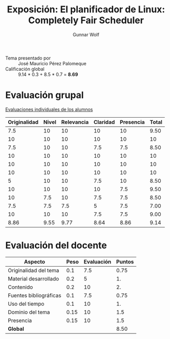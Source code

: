 #+title: Exposición: El planificador de Linux: Completely Fair Scheduler
#+author: Gunnar Wolf

- Tema presentado por :: José Mauricio Pérez Palomeque
- Calificación global ::  9.14 * 0.3 + 8.5 * 0.7 = *8.69*

* Evaluación grupal

[[./evaluacion_alumnos.pdf][Evaluaciones individuales de los alumnos]]

|--------------+-------+------------+----------+-----------+-------|
| Originalidad | Nivel | Relevancia | Claridad | Presencia | Total |
|--------------+-------+------------+----------+-----------+-------|
|          7.5 |    10 |         10 |       10 |        10 |  9.50 |
|           10 |    10 |         10 |       10 |        10 |    10 |
|          7.5 |    10 |         10 |      7.5 |       7.5 |  8.50 |
|           10 |    10 |         10 |       10 |        10 |    10 |
|           10 |    10 |         10 |       10 |        10 |    10 |
|           10 |    10 |         10 |       10 |        10 |    10 |
|            5 |    10 |         10 |      7.5 |        10 |  8.50 |
|           10 |    10 |         10 |       10 |       7.5 |  9.50 |
|           10 |   7.5 |         10 |      7.5 |       7.5 |  8.50 |
|          7.5 |   7.5 |        7.5 |        5 |       7.5 |  7.00 |
|           10 |    10 |         10 |      7.5 |       7.5 |  9.00 |
|--------------+-------+------------+----------+-----------+-------|
|         8.86 |  9.55 |       9.77 |     8.64 |      8.86 |  9.14 |
|--------------+-------+------------+----------+-----------+-------|
#+TBLFM: @>$1..@>$6=vmean(@II..@III-1); f-2::@3$>..@>>>$>=vmean($1..$5); f-2

* Evaluación del docente

| *Aspecto*              | *Peso* | *Evaluación* | *Puntos* |
|------------------------+--------+--------------+----------|
| Originalidad del tema  |    0.1 |          7.5 |     0.75 |
| Material desarrollado  |    0.2 |            5 |       1. |
| Contenido              |    0.2 |           10 |       2. |
| Fuentes bibliográficas |    0.1 |          7.5 |     0.75 |
| Uso del tiempo         |    0.1 |           10 |       1. |
| Dominio del tema       |   0.15 |           10 |      1.5 |
| Presencia              |   0.15 |           10 |      1.5 |
|------------------------+--------+--------------+----------|
| *Global*               |        |              |     8.50 |
#+TBLFM: @<<$4..@>>$4=$2*$3::$4=vsum(@<<..@>>);f-2
